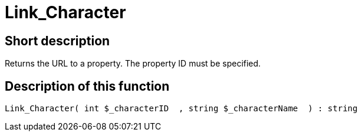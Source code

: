 = Link_Character
:lang: en
// include::{includedir}/_header.adoc[]
:keywords: Link_Character
:position: 139

//  auto generated content Thu, 06 Jul 2017 00:40:47 +0200
== Short description

Returns the URL to a property. The property ID must be specified.

== Description of this function

[source,plenty]
----

Link_Character( int $_characterID  , string $_characterName  ) : string

----

